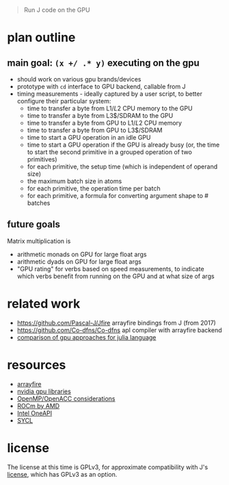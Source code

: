 #+begin_quote
Run J code on the GPU
#+end_quote
* plan outline
** main goal: ~(x +/ .* y)~ executing on the gpu
- should work on various gpu brands/devices
- prototype with ~cd~ interface to GPU backend, callable from J
- timing measurements - ideally captured by a user script, to better configure their particular system:
  + time to transfer a byte from L1$/L2$ CPU memory to the GPU
  + time to transfer a byte from L3$/SDRAM to the GPU
  + time to transfer a byte from GPU to L1$/L2$ CPU memory
  + time to transfer a byte from GPU to L3$/SDRAM
  + time to start a GPU operation in an idle GPU
  + time to start a GPU operation if the GPU is already busy (or, the time to start the second primitive in a grouped operation of two primitives)
  + for each primitive, the setup time (which is independent of operand size)
  + the maximum batch size in atoms
  + for each primitive, the operation time per batch
  + for each primitive, a formula for converting argument shape to # batches
** future goals
Matrix multiplication is
- arithmetic monads on GPU for large float args
- arithmetic dyads on GPU for large float args
- "GPU rating" for verbs based on speed measurements, to indicate which verbs benefit from running on the GPU and at what size of args
* related work
- https://github.com/Pascal-J/Jfire arrayfire bindings from J (from 2017)
- https://github.com/Co-dfns/Co-dfns apl compiler with arrayfire backend
- [[https://discourse.julialang.org/t/can-we-make-a-comparison-overview-of-different-gpu-computing-implementations/24294][comparison of gpu approaches for julia language]]
* resources
- [[https://arrayfire.com/][arrayfire]]
- [[https://developer.nvidia.com/gpu-accelerated-libraries][nvidia gpu libraries]]
- [[https://www.psc.edu/wp-content/uploads/2021/06/OpenMP-and-GPUs.pdf][OpenMP/OpenACC considerations]]
- [[https://rocmdocs.amd.com/en/latest/][ROCm by AMD]]
- [[https://en.wikipedia.org/wiki/OneAPI_(compute_acceleration)][Intel OneAPI]]
- [[https://www.khronos.org/sycl/][SYCL]]
* license
The license at this time is GPLv3, for approximate compatibility with J's [[https://github.com/jsoftware/jsource/blob/master/license.txt][license]], which has GPLv3 as an option.
